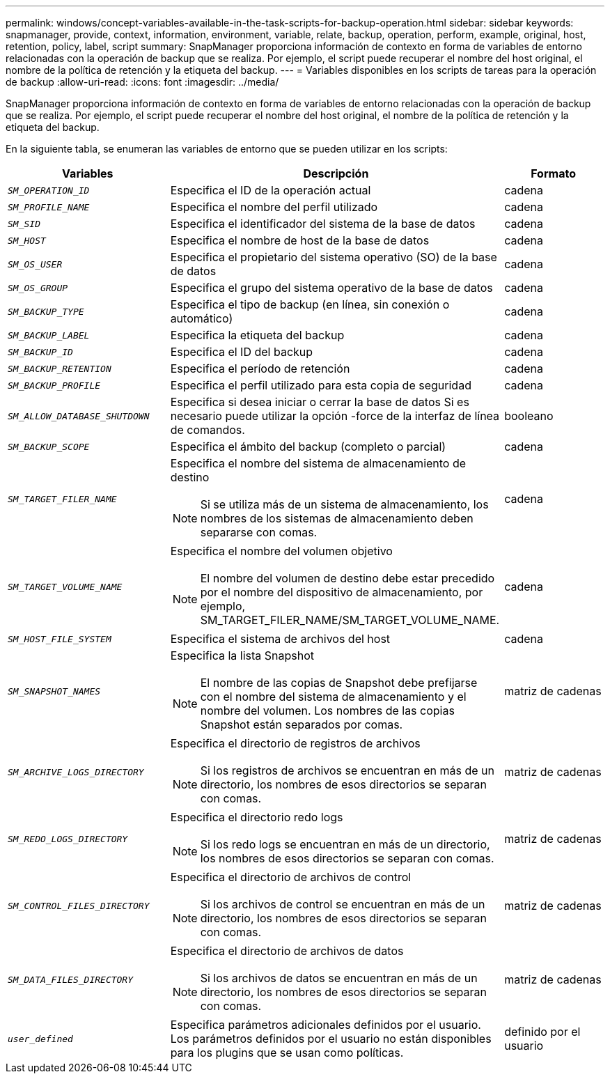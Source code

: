 ---
permalink: windows/concept-variables-available-in-the-task-scripts-for-backup-operation.html 
sidebar: sidebar 
keywords: snapmanager, provide, context, information, environment, variable, relate, backup, operation, perform, example, original, host, retention, policy, label, script 
summary: SnapManager proporciona información de contexto en forma de variables de entorno relacionadas con la operación de backup que se realiza. Por ejemplo, el script puede recuperar el nombre del host original, el nombre de la política de retención y la etiqueta del backup. 
---
= Variables disponibles en los scripts de tareas para la operación de backup
:allow-uri-read: 
:icons: font
:imagesdir: ../media/


[role="lead"]
SnapManager proporciona información de contexto en forma de variables de entorno relacionadas con la operación de backup que se realiza. Por ejemplo, el script puede recuperar el nombre del host original, el nombre de la política de retención y la etiqueta del backup.

En la siguiente tabla, se enumeran las variables de entorno que se pueden utilizar en los scripts:

|===
| Variables | Descripción | Formato 


 a| 
`_SM_OPERATION_ID_`
 a| 
Especifica el ID de la operación actual
 a| 
cadena



 a| 
`_SM_PROFILE_NAME_`
 a| 
Especifica el nombre del perfil utilizado
 a| 
cadena



 a| 
`_SM_SID_`
 a| 
Especifica el identificador del sistema de la base de datos
 a| 
cadena



 a| 
`_SM_HOST_`
 a| 
Especifica el nombre de host de la base de datos
 a| 
cadena



 a| 
`_SM_OS_USER_`
 a| 
Especifica el propietario del sistema operativo (SO) de la base de datos
 a| 
cadena



 a| 
`_SM_OS_GROUP_`
 a| 
Especifica el grupo del sistema operativo de la base de datos
 a| 
cadena



 a| 
`_SM_BACKUP_TYPE_`
 a| 
Especifica el tipo de backup (en línea, sin conexión o automático)
 a| 
cadena



 a| 
`_SM_BACKUP_LABEL_`
 a| 
Especifica la etiqueta del backup
 a| 
cadena



 a| 
`_SM_BACKUP_ID_`
 a| 
Especifica el ID del backup
 a| 
cadena



 a| 
`_SM_BACKUP_RETENTION_`
 a| 
Especifica el período de retención
 a| 
cadena



 a| 
`_SM_BACKUP_PROFILE_`
 a| 
Especifica el perfil utilizado para esta copia de seguridad
 a| 
cadena



 a| 
`_SM_ALLOW_DATABASE_SHUTDOWN_`
 a| 
Especifica si desea iniciar o cerrar la base de datos Si es necesario puede utilizar la opción -force de la interfaz de línea de comandos.
 a| 
booleano



 a| 
`_SM_BACKUP_SCOPE_`
 a| 
Especifica el ámbito del backup (completo o parcial)
 a| 
cadena



 a| 
`_SM_TARGET_FILER_NAME_`
 a| 
Especifica el nombre del sistema de almacenamiento de destino

[NOTE]
====
Si se utiliza más de un sistema de almacenamiento, los nombres de los sistemas de almacenamiento deben separarse con comas.

==== a| 
cadena



 a| 
`_SM_TARGET_VOLUME_NAME_`
 a| 
Especifica el nombre del volumen objetivo

[NOTE]
====
El nombre del volumen de destino debe estar precedido por el nombre del dispositivo de almacenamiento, por ejemplo, SM_TARGET_FILER_NAME/SM_TARGET_VOLUME_NAME.

==== a| 
cadena



 a| 
`_SM_HOST_FILE_SYSTEM_`
 a| 
Especifica el sistema de archivos del host
 a| 
cadena



 a| 
`_SM_SNAPSHOT_NAMES_`
 a| 
Especifica la lista Snapshot

[NOTE]
====
El nombre de las copias de Snapshot debe prefijarse con el nombre del sistema de almacenamiento y el nombre del volumen. Los nombres de las copias Snapshot están separados por comas.

==== a| 
matriz de cadenas



 a| 
`_SM_ARCHIVE_LOGS_DIRECTORY_`
 a| 
Especifica el directorio de registros de archivos

[NOTE]
====
Si los registros de archivos se encuentran en más de un directorio, los nombres de esos directorios se separan con comas.

==== a| 
matriz de cadenas



 a| 
`_SM_REDO_LOGS_DIRECTORY_`
 a| 
Especifica el directorio redo logs

[NOTE]
====
Si los redo logs se encuentran en más de un directorio, los nombres de esos directorios se separan con comas.

==== a| 
matriz de cadenas



 a| 
`_SM_CONTROL_FILES_DIRECTORY_`
 a| 
Especifica el directorio de archivos de control

[NOTE]
====
Si los archivos de control se encuentran en más de un directorio, los nombres de esos directorios se separan con comas.

==== a| 
matriz de cadenas



 a| 
`_SM_DATA_FILES_DIRECTORY_`
 a| 
Especifica el directorio de archivos de datos

[NOTE]
====
Si los archivos de datos se encuentran en más de un directorio, los nombres de esos directorios se separan con comas.

==== a| 
matriz de cadenas



 a| 
`_user_defined_`
 a| 
Especifica parámetros adicionales definidos por el usuario. Los parámetros definidos por el usuario no están disponibles para los plugins que se usan como políticas.
 a| 
definido por el usuario

|===